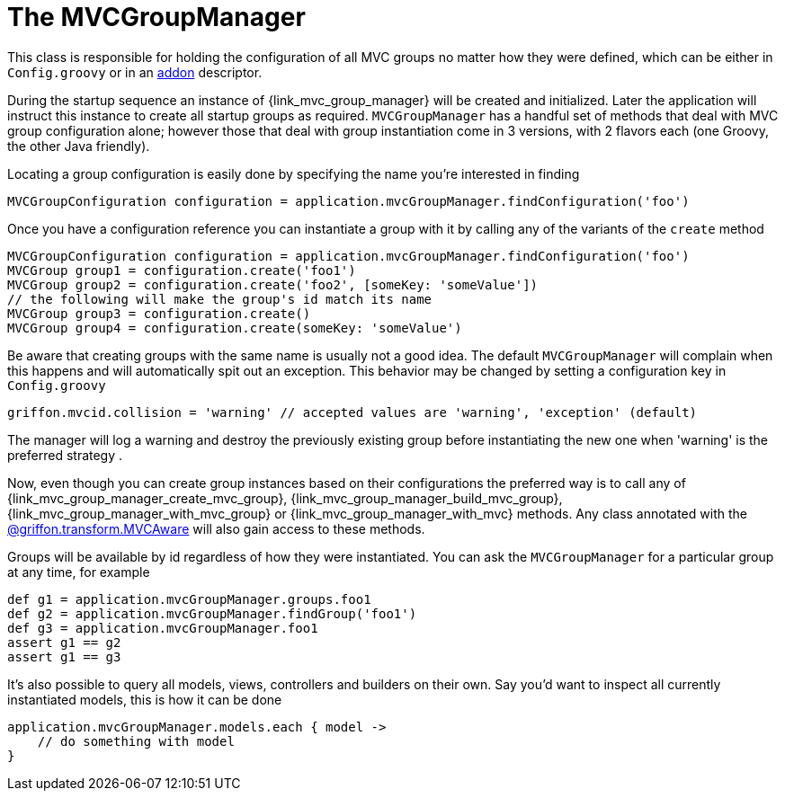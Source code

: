 
[[_mvc_mvcmanager]]
= The MVCGroupManager

This class is responsible for holding the configuration of all MVC groups no matter
how they were defined, which can be either in `Config.groovy` or in an <<_addon, addon>> descriptor.

During the startup sequence an instance of +{link_mvc_group_manager}+ will be created
and initialized. Later the application will instruct this instance to create all startup
groups as required. `MVCGroupManager` has a handful set of methods that deal with
MVC group configuration alone; however those that deal with group instantiation come
in 3 versions, with 2 flavors each (one Groovy, the other Java friendly).

Locating a group configuration is easily done by specifying the name you're interested in finding

[source,groovy,options="nowrap"]
----
MVCGroupConfiguration configuration = application.mvcGroupManager.findConfiguration('foo')
----

Once you have a configuration reference you can instantiate a group with it by calling
any of the variants of the `create` method

[source,groovy,options="nowrap"]
----
MVCGroupConfiguration configuration = application.mvcGroupManager.findConfiguration('foo')
MVCGroup group1 = configuration.create('foo1')
MVCGroup group2 = configuration.create('foo2', [someKey: 'someValue'])
// the following will make the group's id match its name
MVCGroup group3 = configuration.create()
MVCGroup group4 = configuration.create(someKey: 'someValue')
----

Be aware that creating groups with the same name is usually not a good idea. The
default `MVCGroupManager` will complain when this happens and will automatically spit
out an exception. This behavior may be changed by setting a configuration key in `Config.groovy`

[source,groovy,options="nowrap"]
----
griffon.mvcid.collision = 'warning' // accepted values are 'warning', 'exception' (default)
----

The manager will log a warning and destroy the previously existing group before instantiating
the new one when 'warning' is the preferred strategy .

Now, even though you can create group instances based on their configurations the preferred
way is to call any of +{link_mvc_group_manager_create_mvc_group}+,
+{link_mvc_group_manager_build_mvc_group}+, +{link_mvc_group_manager_with_mvc_group}+ or
+{link_mvc_group_manager_with_mvc}+ methods. Any class annotated with the
<<_mvc_mvcaware_transformation,@griffon.transform.MVCAware>> will also gain access to these methods.

Groups will be available by id regardless of how they were instantiated. You can ask
the `MVCGroupManager` for a particular group at any time, for example

[source,groovy,options="nowrap"]
----
def g1 = application.mvcGroupManager.groups.foo1
def g2 = application.mvcGroupManager.findGroup('foo1')
def g3 = application.mvcGroupManager.foo1
assert g1 == g2
assert g1 == g3
----

It's also possible to query all models, views, controllers and builders on their own.
Say you'd want to inspect all currently instantiated models, this is how it can be done

[source,groovy,options="nowrap"]
----
application.mvcGroupManager.models.each { model ->
    // do something with model
}
----